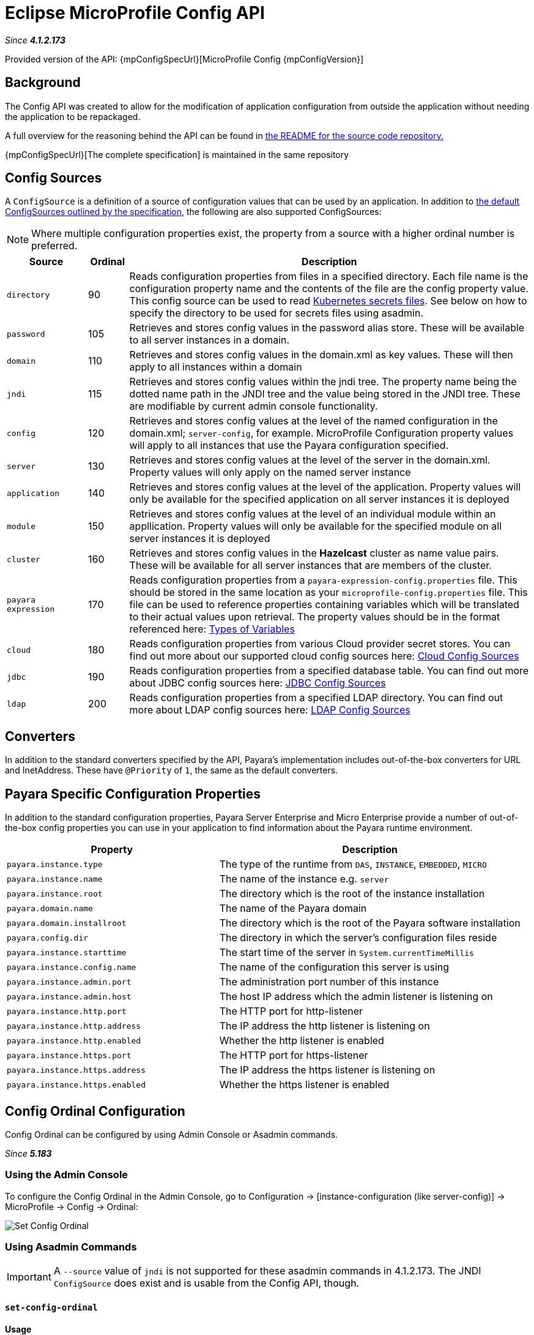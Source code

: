 = Eclipse MicroProfile Config API

_Since *4.1.2.173*&nbsp;_

Provided version of the API: {mpConfigSpecUrl}[MicroProfile Config {mpConfigVersion}]

== Background
The Config API was created to allow for the modification of application
configuration from outside the application without needing the application to be
repackaged.

A full overview for the reasoning behind the API can be found in
https://github.com/eclipse/microprofile-config/blob/master/README.adoc[the
README for the source code repository.]

{mpConfigSpecUrl}[The complete specification] is maintained in the same repository

[[config-sources]]
== Config Sources
A `ConfigSource` is a definition of a source of configuration values that can be
used by an application. In addition to
https://github.com/eclipse/microprofile-config/blob/master/spec/src/main/asciidoc/configsources.asciidoc#default-configsources[
the default ConfigSources outlined by the specification], the following are also
supported ConfigSources:

NOTE: Where multiple configuration properties exist, the property from a source with a higher ordinal number is preferred.

[cols="2,1,10", options="header"]
|===
|Source
|Ordinal
|Description

|`directory`
|90
|Reads configuration properties from files in a specified directory. Each file name 
is the configuration property name and the contents of the file are the config property
value. This config source can be used to read https://kubernetes.io/docs/concepts/configuration/secret/#using-secrets-as-files-from-a-pod[Kubernetes secrets files].
See below on how to specify the directory to be used for secrets files using asadmin.

|`password`
|105
|Retrieves and stores config values in the password alias store. These will be 
available to all server instances in a domain.

|`domain`
|110
|Retrieves and stores config values in the domain.xml as key values. These will
then apply to all instances within a domain

|`jndi`
|115
|Retrieves and stores config values within the jndi tree. The property name being
the dotted name path in the JNDI tree and the value being stored in the JNDI tree.
These are modifiable by current admin console functionality.

|`config`
|120
|Retrieves and stores config values at the level of the named configuration in
the domain.xml; `server-config`, for example. MicroProfile Configuration property
values will apply to all instances that use the Payara configuration specified.

|`server`
|130
|Retrieves and stores config values at the level of the server in the domain.xml.
Property values will only apply on the named server instance

|`application`
|140
|Retrieves and stores config values at the level of the application. Property
values will only be available for the specified application on all server
instances it is deployed

|`module`
|150
|Retrieves and stores config values at the level of an individual module within
an appllication. Property values will only be available for the specified module
on all server instances it is deployed

|`cluster`
|160
|Retrieves and stores config values in the *Hazelcast* cluster as name value pairs.
These will be available for all server instances that are members of the cluster.

|`payara expression`
|170
|Reads configuration properties from a `payara-expression-config.properties` file. This
should be stored in the same location as your `microprofile-config.properties` file.
This file can be used to reference properties containing variables which will be
translated to their actual values upon retrieval. The property values should be in
the format referenced here:
xref:documentation/payara-server/server-configuration/var-substitution/types-of-variables.adoc[Types of Variables]

|`cloud`
|180
|Reads configuration properties from various Cloud provider secret stores. You can find out more about our supported cloud config sources here: xref:documentation/microprofile/config/cloud/README.adoc[Cloud Config Sources]

|`jdbc`
|190
|Reads configuration properties from a specified database table. You can find out more about JDBC config sources here: xref:documentation/microprofile/config/jdbc.adoc[JDBC Config Sources]

|`ldap`
|200
|Reads configuration properties from a specified LDAP directory. You can find out more about LDAP config sources here: xref:documentation/microprofile/config/ldap.adoc[LDAP Config Sources]

|===


== Converters
In addition to the standard converters specified by the API, Payara's implementation
includes out-of-the-box converters for URL and InetAddress. These have `@Priority`
of `1`, the same as the default converters.

== Payara Specific Configuration Properties
In addition to the standard configuration properties, Payara Server Enterprise and Micro Enterprise provide a number of out-of-the-box config properties
you can use in your application to find information about the Payara runtime environment.

[cols="7,10", options="header"]
|===
|Property
|Description

|`payara.instance.type`
|The type of the runtime from `DAS`, `INSTANCE`, `EMBEDDED`, `MICRO`

|`payara.instance.name`
|The name of the instance e.g. `server`

|`payara.instance.root`
|The directory which is the root of the instance installation

|`payara.domain.name`
|The name of the Payara domain

|`payara.domain.installroot`
|The directory which is the root of the Payara software installation

|`payara.config.dir`
|The directory in which the server's configuration files reside

|`payara.instance.starttime`
|The start time of the server in `System.currentTimeMillis`

|`payara.instance.config.name`
|The name of the configuration this server is using

|`payara.instance.admin.port`
|The administration port number of this instance

|`payara.instance.admin.host`
|The host IP address which the admin listener is listening on

|`payara.instance.http.port`
|The HTTP port for http-listener

|`payara.instance.http.address`
|The IP address the http listener is listening on

|`payara.instance.http.enabled`
|Whether the http listener is enabled

|`payara.instance.https.port`
|The HTTP port for https-listener

|`payara.instance.https.address`
|The IP address the https listener is listening on

|`payara.instance.https.enabled`
|Whether the https listener is enabled

|===

[[config-ordinal-configuration]]
== Config Ordinal Configuration

Config Ordinal can be configured by using Admin Console or Asadmin commands.

_Since *5.183*&nbsp;_

[[using-the-admin-console]]
=== Using the Admin Console

To configure the Config Ordinal in the Admin Console, go to Configuration 
→ [instance-configuration (like server-config)] → MicroProfile → Config → Ordinal:

image:microprofile/config-ordinal.png[Set Config Ordinal]

[[using-asadmin-commands]]
=== Using Asadmin Commands

IMPORTANT: A `--source` value of `jndi` is not supported for these asadmin commands in 
4.1.2.173. The JNDI `ConfigSource` does exist and is usable from the Config API, though.

==== `set-config-ordinal`

*Usage*::
`asadmin> set-config-ordinal --ordinal=<integer.value> --source=domain|config|
server|application|module|cluster`
*Aim*::
Provides a way to set the ordinal for a given config source. Where multiple 
configuration properties exist, the property from a source with a higher ordinal number is preferred.

===== Command Options

[cols="2,10,1,1", options="header"]
|===
|Option
|Description
|Default
|Mandatory

|`ordinal`
|The value of the ordinal to set. This must be a number greater than 1. A lower
number ordinal means lower order of precedence.
|-
|yes

|`source`
|The value of the source to change. Must be one of: `domain`, `config`, `server`,
`application`, `module`, `cluster`
|-
|yes

|`target`
|The target Payara config to apply the change to
|server (the DAS)
|no

|===


===== Example

[source,Shell]
----
asadmin> set-config-ordinal --ordinal=600 --source=application
----

==== `get-config-ordinal`

*Usage*::
`asadmin> get-config-ordinal --source=domain|config|server|application|module|cluster`
*Aim*::
Returns the ordinal value for the given ConfigSource type.

===== Command Options

[cols="1,10,1,1", options="header"]
|===
|Option
|Description
|Default
|Mandatory

|`source`
|The ConfigSource to get the ordinal for. Must be one of: `domain`, `config`,
`server`, `application`, `module`, `cluster`
|-
|yes

|===


===== Example

[source,Shell]
----
asadmin> get-config-ordinal --source=cluster
----

[[config-property-configuration]]
== Config Property Configuration

Config Property can be configured by using Admin Console or Asadmin commands. 

_Since *5.183*&nbsp;_

[[using-the-admin-console-get]]
=== Using the Admin Console

To configure the Config Property in the Admin Console, go to Configuration 
→ [instance-configuration (like server-config)] → MicroProfile → Config → Property:

image:microprofile/config-property.png[Set Config Property]

[[using-asadmin-commands-get]]
=== Using Asadmin Commands

==== `set-config-property`

*Usage*::
`asadmin> set-config-property --propertyName=<property.name> --propertyValue=
<property.val> --source=domain|config|server|application|module|cluster
--sourceName=<source.name> --moduleName=<module.name> --target=<target[default:server]>`
*Aim*::
Sets the given property name and value in one of the built-in config sources. The
source is specified with `--source` and, where there is ambiguity, the `--sourceName`
and `--moduleName` options can be used. For example, where the source is `server`,
the `--sourceName` can be used to specify the name of the server where the config
property is to be stored.

===== Command Options

[cols="1,10,1,1", options="header"]
|===
|Option
|Description
|Default
|Mandatory

|`propertyName`
|The name of the configuration property to set
|-
|yes

|`propertyValue`
|The value of the configuration property to set
|-
|yes

|`source`
|The ConfigSource where the property is to be stored
|-
|yes

|`sourceName`
|The name of the ConfigSource when there may be ambiguity, for example a
ConfigSource of type `application` must specify the name of the application. This
property is required for sources of type: `config`, `server`, `application` or
`module`
|-
|no

|`moduleName`
|The name of the module when the ConfigSource is of type `module`. When this is
specified, the `sourceName` parameter must be provided and must have the name of
the application where the module is deployed.
|-
|no

|`target`
|The target configuration where the command should be run
|server (the DAS)
|no

|===


===== Example

[source,Shell]
----
asadmin> set-config-property
    --propertyName=JMSBrokerURL
    --propertyValue=my.jms.hostname
    --source=module
    --sourceName=myApplication
    --moduleName=myModule
    --target=myAppCluster
----


==== `delete-config-property`

*Usage*::
`asadmin> delete-config-property --propertyName=<property.name> --source=domain|
config|server|application|module|cluster --sourceName=<source.name>
--moduleName=<module.name> --target=<target[default:server]>`
*Aim*::
Deletes the given property name in one of the built-in config sources so that the property no longer exists. The
source is specified with `--source` and, where there is ambiguity, the `--sourceName`
and `--moduleName` options can be used. For example, where the source is `server`,
the `--sourceName` can be used to specify the name of the server where the config
property is to be stored. `moduleName` should only be used when the `--source=module`.


===== Command Options

[cols="1,10,1,1", options="header"]
|===
|Option
|Description
|Default
|Mandatory

|`propertyName`
|The name of the configuration property to delete
|-
|yes

|`source`
|The ConfigSource where the property is stored
|-
|yes

|`sourceName`
|The name of the ConfigSource when there may be ambiguity, for example a
ConfigSource of type `application` must specify the name of the application. This
property is required for sources of type: `config`, `server`, `application` or
`module`
|-
|no

|`moduleName`
|The name of the module when the ConfigSource is of type `module`. When this is
specified, the `sourceName` parameter must be provided and must have the name of
the application where the module is deployed.
|-
|no

|`target`
|The target configuration where the command should be run
|server (the DAS)
|no

|===


===== Example

[source,Shell]
----
asadmin> delete-config-property
    --propertyName=JMSBrokerURL
    --source=module
    --sourceName=myApplication
    --moduleName=myModule
    --target=myAppCluster
----



==== `get-config-property`

*Usage*::
`asadmin> get-config-property --propertyName=<property.name> --source=domain|
config|server|application|module|cluster --sourceName=<source.name>
--moduleName=<module.name> --target=<target[default:server]>`
*Aim*::
Gets the value for the given property name in one of the built-in config sources. The
source is specified with `--source` and, where there is ambiguity, the `--sourceName`
and `--moduleName` options can be used. For example, where the source is `server`,
the `--sourceName` can be used to specify the name of the server where the config
property is to be stored.


===== Command Options

[cols="1,10,1,1", options="header"]
|===
|Option
|Description
|Default
|Mandatory

|`propertyName`
|The name of the configuration property to get
|-
|yes

|`source`
|The ConfigSource where the property is stored
|-
|yes

|`sourceName`
|The name of the ConfigSource when there may be ambiguity, for example a
ConfigSource of type `application` must specify the name of the application. This
property is required for sources of type: `config`, `server`, `application` or
`module`
|-
|no

|`moduleName`
|The name of the module when the ConfigSource is of type `module`. When this is
specified, the `sourceName` parameter must be provided and must have the name of
the application where the module is deployed.
|-
|no

|`target`
|The target configuration where the command should be run
|server (the DAS)
|no

|===


===== Example

[source,Shell]
----
asadmin> get-config-property
    --propertyName=JMSBrokerURL
    --source=module
    --sourceName=myApplication
    --moduleName=myModule
    --target=myAppCluster
----

[[config-secrets-directory-configuration]]
== Config Secrets Directory Configuration

Config Secrets Directory can be configured by using Admin Console or Asadmin commands. 

_Since *5.183*&nbsp;_

[[using-the-admin-console-secret]]
=== Using the Admin Console

To configure the Config Secrets Directory in the Admin Console, go to Configuration 
→ [instance-configuration (like server-config)] → MicroProfile → Config → Directory:

image:microprofile/config-property.png[Set Config Property]

[[using-asadmin-commands-secret]]
=== Using Asadmin Commands

==== `set-config-dir`

*Usage*::
`asadmin> set-config-dir --directory=<full.path.to.dir> --target=<target[default:server]>`
*Aim*::
Sets the directory to be used for the directory config source.


===== Command Options

[cols="2,10,1,1", options="header"]
|===
|Option
|Description
|Default
|Mandatory

|`directory`
|Full path to the directory containing configuration files
|-
|yes

|`target`
|The target configuration where the command should be run
|server (the DAS)
|no

|===


===== Example

[source,Shell]
----
asadmin> set-config-secrets-dir
    --directory=/home/payara/.secrets
    --target=myAppCluster
----

==== `get-config-secrets-dir`

*Usage*::
`asadmin> get-config-secrets-dir --target=<target[default:server]>`
*Aim*::
Gets the value of the directory to be used for the directory config source.


===== Command Options

[cols="2,10,1,1", options="header"]
|===
|Option
|Description
|Default
|Mandatory

|`target`
|The target configuration where the command should be run
|server (the DAS)
|no

|===


===== Example

[source,Shell]
----
asadmin> get-config-secrets-dir
    --target=myAppCluster
----

[[config-cache-duration-configuration]]
== Config Cache Duration

_Since *5.20.0*&nbsp;_

Config cache duration can be configured by using Asadmin commands.
By default properties have a TTL (time to live) of 60 seconds.
That means each individual property does not change for 60 seconds since it has been resolved before.
Therefore it can take up to 60 seconds for changes made visiable by a config source to become effective.
If properties were not resolved recently, the change can become visible faster than the cache duration or even immediately because some time already passed since they had been last resolved and cached.

=== Using Asadmin Commands

==== `set-config-cache`

*Usage*::
`asadmin> set-config-cache --duration=<duration.in.second> --target=<target[default:server]>`
*Aim*::
Sets the cache duration for the target instance(s). Any duration equal to or below zero disables the caching of MP config properties.

===== Command Options

[cols="1,10,1,1", options="header"]
|===
|Option
|Description
|Default
|Mandatory

|`duration`
|Duration in seconds properties are cached
|60
|yes

|`target`
|The target configuration where the command should be run
|server (the DAS)
|no

|===


===== Example

Disable caching:
[source,Shell]
----
asadmin> set-config-cache
    --duration=0
    --target=myAppCluster
----

Set cache TTL (time to live) for properties to 30 seconds.
[source,Shell]
----
asadmin> set-config-cache
    --duration=30
    --target=myAppCluster
----

[[microprofile-4-upgrade]]
== Upgrading from MicroProfile 3.x to 4.x

MicroProfile 4.0 brings with it a number of changes to MicroProfile Config. There are three incompatible changes
with the previous version of MicroProfile Config, though one is only important when writing your own _ConfigSources_.

=== ConfigSource#getPropertyNames No Longer Default
The `ConfigSource#getPropertyNames` method is no longer a default method. If you've written your own _ConfigSources_,
you will need to implement this method yourself. While dependant on the nature of your ConfigSource, this can
frequently be achieved by simply returning the `keySet` of the collection returned by the `getProperties` method
of the _ConfigSource_ implementation.

==== Example

[source,Java]
----
@Override
public Set<String> getPropertyNames() {
    return getProperties().keySet();
}
----

=== Evaluation of Property Expressions
Previous versions of the specification would not evaluate _Property Expressions_ (a config property referencing
another config property). As such, previous working configuration may behave differently if any MicroProfile Config
properties contain values with
https://download.eclipse.org/microprofile/microprofile-config-2.0/microprofile-config-spec-2.0.html#property-expressions[_Property Expressions_]
syntax.

==== Example

The following microprofile-config.properties file will now evaluate the `server.url` property to
`http://example.org:8080/foo`, whereas before it would just evaluate to
`http://${server.host:example.org}:${server.port}/${server.endpoint}`.

```
server.url=http://${server.host:example.org}:${server.port}/${server.endpoint}
server.port=8080
server.endpoint=${server.endpoint.path.${server.endpoint.path.bar}}
server.endpoint.path.foo=foo
server.endpoint.path.bar=foo
```

NOTE: This can also affect the behaviour of MicroProfile Config variable references within a
`payara-expression-config.properties` file.

==== Disabling MicroProfile Config Property Expansion

The following system property can be defined to make the Payara Platform revert to the previous behaviour of not
evaluating the embedded expressions: `mp.config.property.expressions.enabled`

This can be set in the same manner as other system properties on a config, with the potential for instance-by-instance
overrides.

===== Using Asadmin Commands

Disable on a specific config.
[source,Shell]
----
asadmin> create-system-properties --target=my-config "mp.config.property.expressions.enabled=false"
----

Disable on a specific instance.
[source,Shell]
----
asadmin> create-system-properties --target=my-instance "mp.config.property.expressions.enabled=false"
----

=== Empty Values and Special Characters No Longer Valid
Empty value or other special characters (e.g. a standalone ",") are no longer a valid config value return type. Empty
values will now cause a `NoSuchElementException` to be thrown.

There unfortunately isn't a workaround to this: you must simply ensure that your config properties do not return an
empty value or a special character.